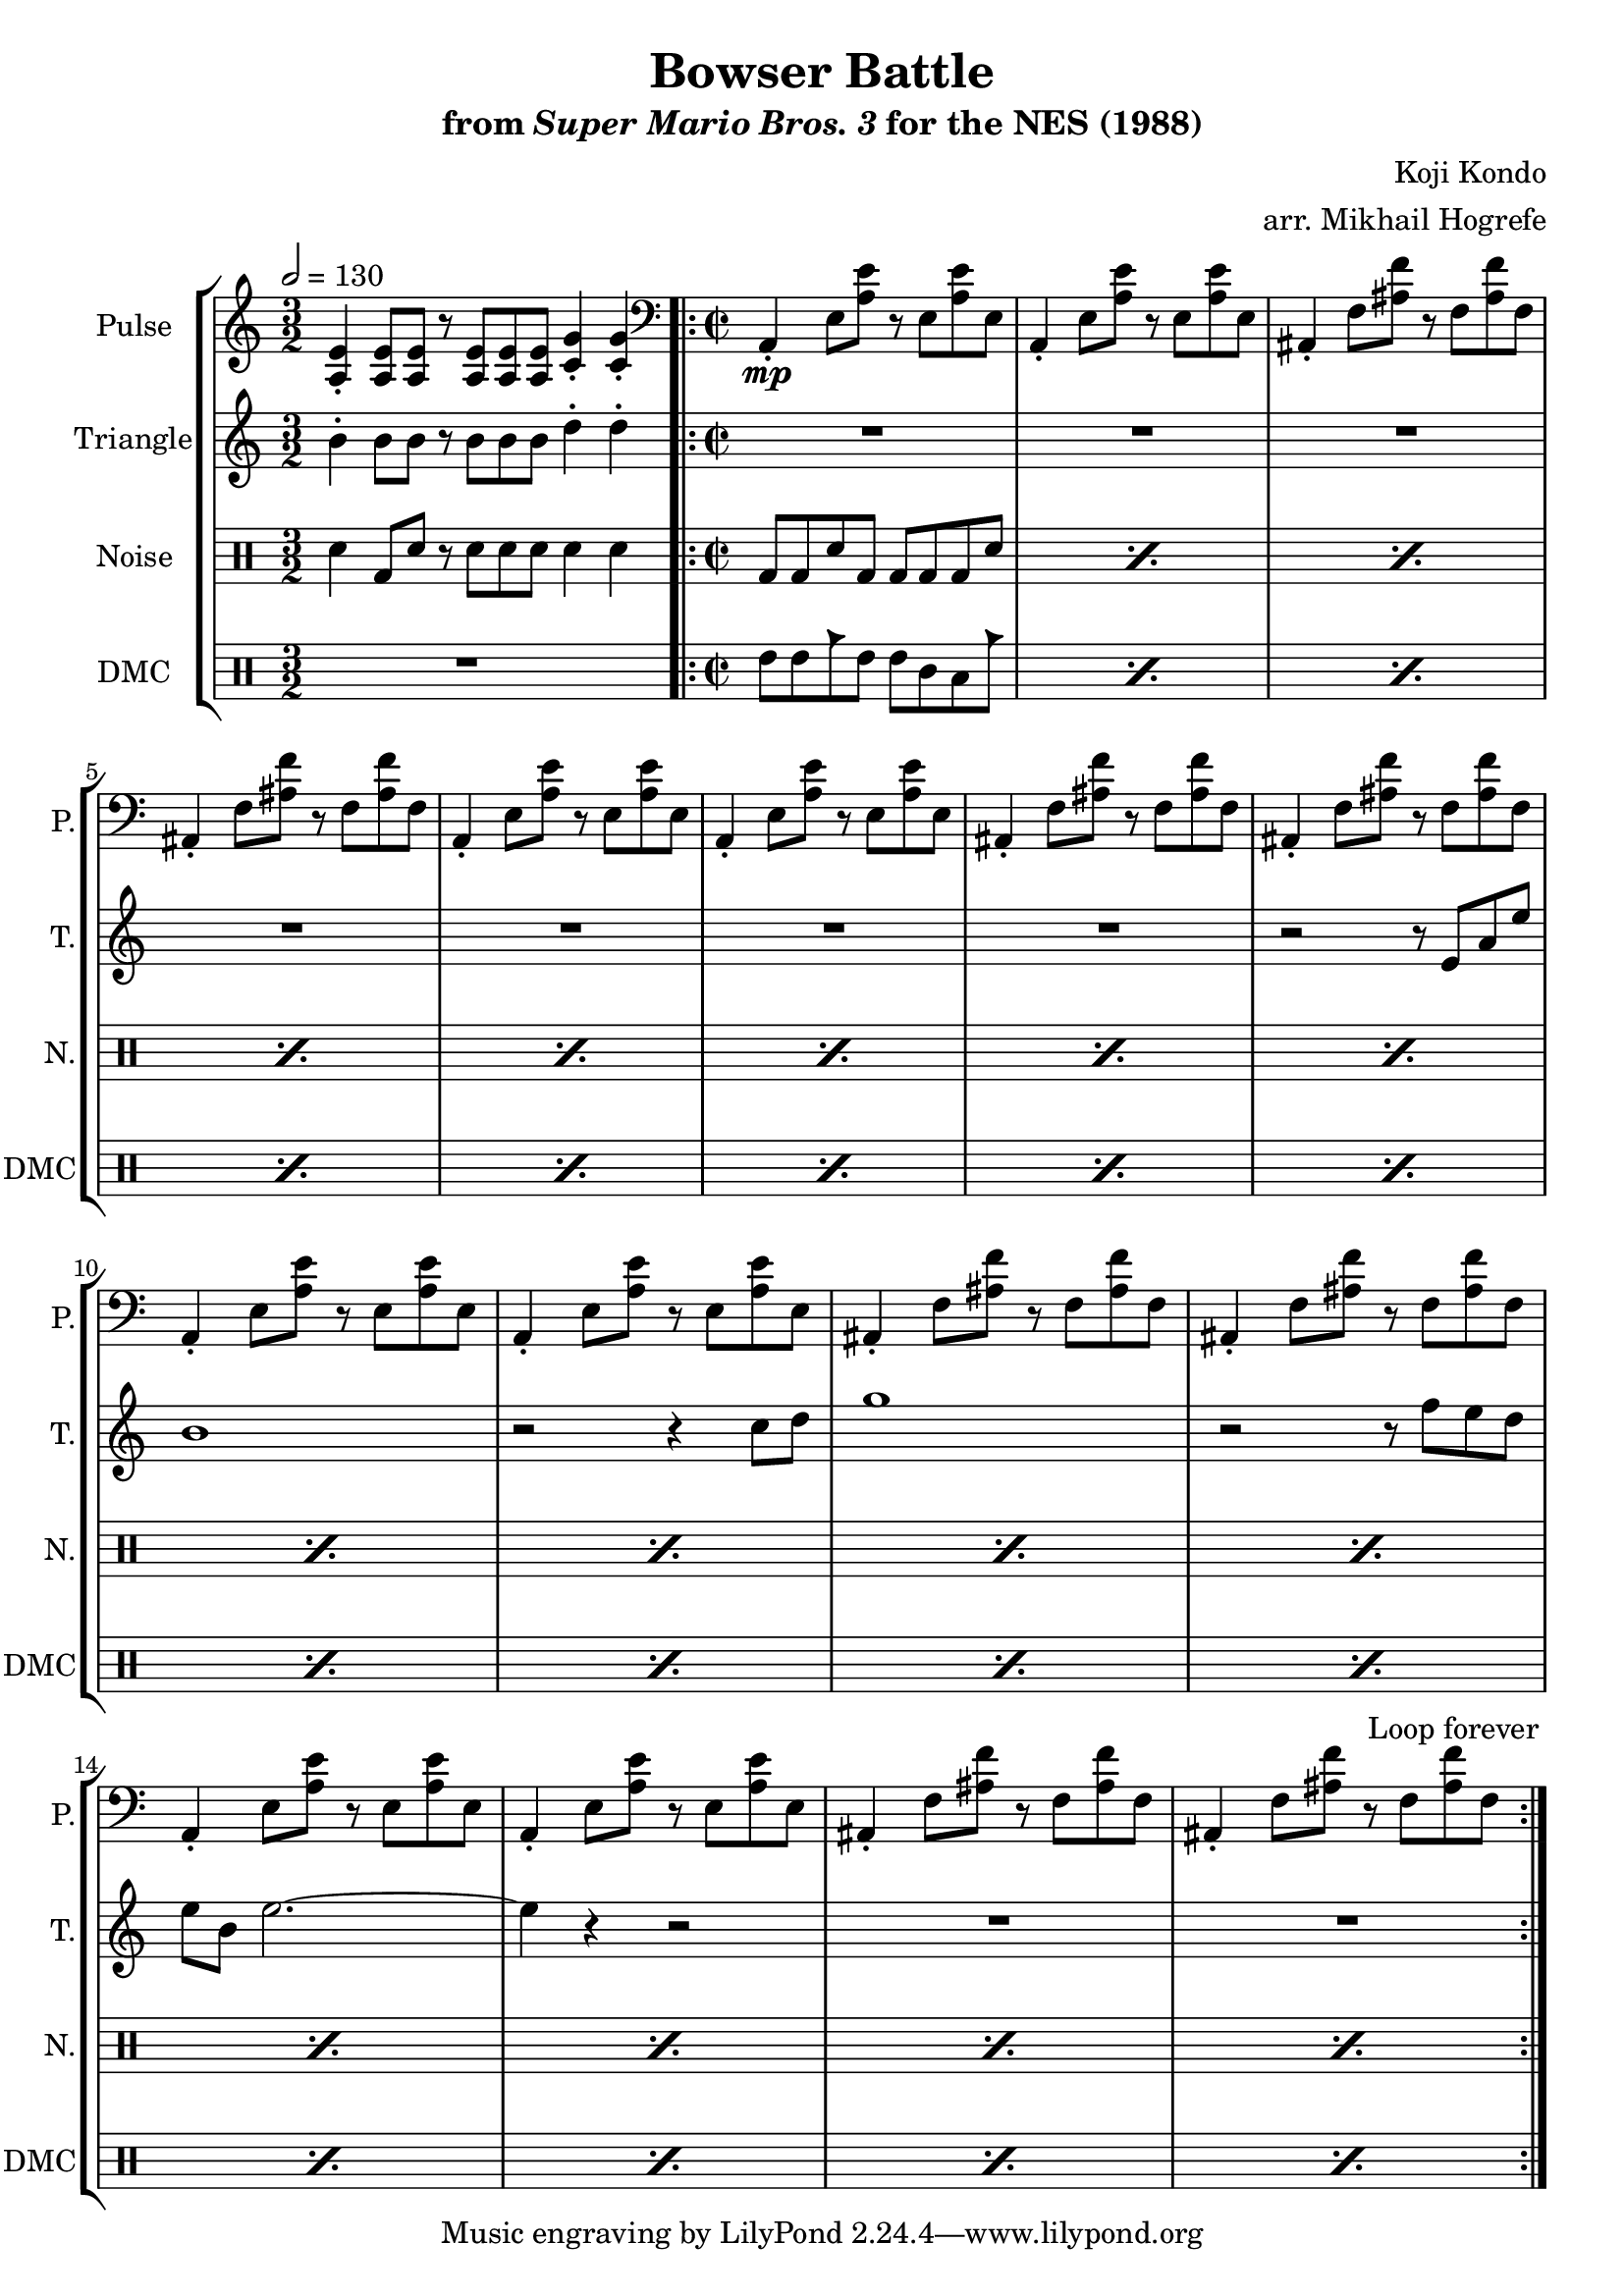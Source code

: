 \version "2.22.0"

\paper {
  left-margin = 0.5\in
}

\book {
    \header {
        title = "Bowser Battle"
        subtitle = \markup { "from" {\italic "Super Mario Bros. 3"} "for the NES (1988)" }
        composer = "Koji Kondo"
        arranger = "arr. Mikhail Hogrefe"
    }

    \score {
        {
            \new StaffGroup <<
                \new Staff \relative c' {
                    \set Staff.instrumentName = "Pulse"
                    \set Staff.shortInstrumentName = "P."
\time 3/2
\tempo 2 = 130
<a e'>4-. 8 8 r <a e'>8 8 8 <c g'>4-. 4-. |
\clef bass
\time 2/2
                    \repeat volta 2 {
a,4-.\mp e'8 <a e'> r e <a e'> e |
a,4-. e'8 <a e'> r e <a e'> e |
ais,4-. f'8 <ais f'> r f <ais f'> f |
ais,4-. f'8 <ais f'> r f <ais f'> f |
a,4-. e'8 <a e'> r e <a e'> e |
a,4-. e'8 <a e'> r e <a e'> e |
ais,4-. f'8 <ais f'> r f <ais f'> f |
ais,4-. f'8 <ais f'> r f <ais f'> f |
a,4-. e'8 <a e'> r e <a e'> e |
a,4-. e'8 <a e'> r e <a e'> e |
ais,4-. f'8 <ais f'> r f <ais f'> f |
ais,4-. f'8 <ais f'> r f <ais f'> f |
a,4-. e'8 <a e'> r e <a e'> e |
a,4-. e'8 <a e'> r e <a e'> e |
ais,4-. f'8 <ais f'> r f <ais f'> f |
ais,4-. f'8 <ais f'> r f <ais f'> f |
                    }
\once \override Score.RehearsalMark.self-alignment-X = #RIGHT
\mark \markup { \fontsize #-2 "Loop forever" }
                }

                \new Staff \relative c'' {
                    \set Staff.instrumentName = "Triangle"
                    \set Staff.shortInstrumentName = "T."
b4-. b8 b r b b b d4-. d-. |
R1*7
r2 r8 e,8 a e' |
b1 |
r2 r4 c8 d |
g1 |
r2 r8 f e d |
e8 b e2. ~ |
e4 r r2 |
R1*2
                }

                \new DrumStaff {
                    \drummode {
                        \set Staff.instrumentName="Noise"
                        \set Staff.shortInstrumentName="N."
sn4 bd8 sn r sn sn sn sn4 sn |
\repeat percent 16 { bd8 bd sn bd bd bd bd sn | }
                    }
                }

                \new DrumStaff {
                    \drummode {
                        \set Staff.instrumentName="DMC"
                        \set Staff.shortInstrumentName="DMC"
R1*3/2 |
\repeat percent 16 { tommh8 tommh cb tommh tommh tomml toml cb | }
                    }
                }
            >>
        }
        \layout {
            \context {
                \Staff
                \RemoveEmptyStaves
            }
            \context {
                \DrumStaff
                \RemoveEmptyStaves
            }
        }
    }
}
